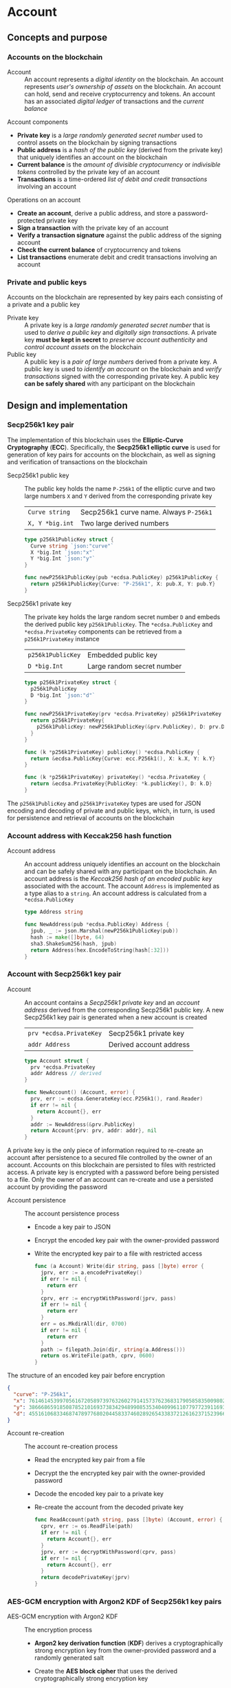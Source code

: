 * Account

** Concepts and purpose

*** Accounts on the blockchain

- Account :: An account represents a /digital identity/ on the blockchain. An
  account represents /user's ownership of assets/ on the blockchain. An account
  can hold, send and receive cryptocurrency and tokens. An account has an
  associated /digital ledger/ of transactions and the /current balance/

Account components
- *Private key* is a /large randomly generated secret number/ used to control
  assets on the blockchain by signing transactions
- *Public address* is a /hash of the public key/ (derived from the private key)
  that uniquely identifies an account on the blockchain
- *Current balance* is the /amount of divisible cryptocurrency/ or /indivisible
  tokens/ controlled by the private key of an account
- *Transactions* is a time-ordered /list of debit and credit transactions/
  involving an account

Operations on an account
- *Create an account*, derive a public address, and store a password-protected
  private key
- *Sign a transaction* with the private key of an account
- *Verify a transaction signature* against the public address of the signing
  account
- *Check the current balance* of cryptocurrency and tokens
- *List transactions* enumerate debit and credit transactions involving an
  account

*** Private and public keys

Accounts on the blockchain are represented by key pairs each consisting of a
private and a public key

- Private key :: A private key is a /large randomly generated secret number/
  that is used to /derive a public key/ and /digitally sign transactions/. A
  private key *must be kept in secret* to /preserve account authenticity/ and
  /control account assets/ on the blockchain
- Public key :: A public key is a /pair of large numbers/ derived from a private
  key. A public key is used to /identify an account/ on the blockchain and
  /verify transactions/ signed with the corresponding private key. A public key
  *can be safely shared* with any participant on the blockchain

** Design and implementation

*** Secp256k1 key pair

The implementation of this blockchain uses the *Elliptic-Curve Cryptography*
(*ECC*). Specifically, the *Secp256k1 elliptic curve* is used for generation of
key pairs for accounts on the blockchain, as well as signing and verification of
transactions on the blockchain

- Secp256k1 public key :: The public key holds the name =P-256k1= of the
  elliptic curve and two large numbers =X= and =Y= derived from the
  corresponding private key
  | ~Curve string~  | Secp256k1 curve name. Always =P-256k1= |
  | ~X, Y *big.int~ | Two large derived numbers              |
  #+BEGIN_SRC go
type p256k1PublicKey struct {
  Curve string `json:"curve"`
  X *big.Int `json:"x"`
  Y *big.Int `json:"y"`
}

func newP256k1PublicKey(pub *ecdsa.PublicKey) p256k1PublicKey {
  return p256k1PublicKey{Curve: "P-256k1", X: pub.X, Y: pub.Y}
}
  #+END_SRC
- Secp256k1 private key :: The private key holds the large random secret number
  =D= and embeds the derived public key =p256k1PublicKey=. The
  ~*ecdsa.PublicKey~ and =*ecdsa.PrivateKey= components can be retrieved from a
  =p256k1PrivateKey= instance
  | ~p256k1PublicKey~ | Embedded public key        |
  | ~D *big.Int~      | Large random secret number |
  #+BEGIN_SRC go
type p256k1PrivateKey struct {
  p256k1PublicKey
  D *big.Int `json:"d"`
}

func newP256k1PrivateKey(prv *ecdsa.PrivateKey) p256k1PrivateKey {
  return p256k1PrivateKey{
    p256k1PublicKey: newP256k1PublicKey(&prv.PublicKey), D: prv.D,
  }
}

func (k *p256k1PrivateKey) publicKey() *ecdsa.PublicKey {
  return &ecdsa.PublicKey{Curve: ecc.P256k1(), X: k.X, Y: k.Y}
}

func (k *p256k1PrivateKey) privateKey() *ecdsa.PrivateKey {
  return &ecdsa.PrivateKey{PublicKey: *k.publicKey(), D: k.D}
}
  #+END_SRC

The =p256k1PublicKey= and =p256k1PrivateKey= types are used for JSON encoding
and decoding of private and public keys, which, in turn, is used for persistence
and retrieval of accounts on the blockchain

*** Account address with Keccak256 hash function

- Account address :: An account address uniquely identifies an account on the
  blockchain and can be safely shared with any participant on the blockchain. An
  account address is the /Keccak256 hash of an encoded public key/ associated
  with the account. The account =Address= is implemented as a type alias to a
  =string=. An account address is calculated from a =*ecdsa.PublicKey=
  #+BEGIN_SRC go
type Address string

func NewAddress(pub *ecdsa.PublicKey) Address {
  jpub, _ := json.Marshal(newP256k1PublicKey(pub))
  hash := make([]byte, 64)
  sha3.ShakeSum256(hash, jpub)
  return Address(hex.EncodeToString(hash[:32]))
}
  #+END_SRC

*** Account with Secp256k1 key pair

- Account :: An account contains a /Secp256k1 private key/ and an /account
  address/ derived from the corresponding Secp256k1 public key. A new Secp256k1
  key pair is generated when a new account is created
  | ~prv *ecdsa.PrivateKey~ | Secp256k1 private key   |
  | ~addr Address~          | Derived account address |
  #+BEGIN_SRC go
type Account struct {
  prv *ecdsa.PrivateKey
  addr Address // derived
}

func NewAccount() (Account, error) {
  prv, err := ecdsa.GenerateKey(ecc.P256k1(), rand.Reader)
  if err != nil {
    return Account{}, err
  }
  addr := NewAddress(&prv.PublicKey)
  return Account{prv: prv, addr: addr}, nil
}
  #+END_SRC

A private key is the only piece of information required to re-create an account
after persistence to a secured file controlled by the owner of an account.
Accounts on this blockchain are persisted to files with restricted access. A
private key is encrypted with a password before being persisted to a file. Only
the owner of an account can re-create and use a persisted account by providing
the password

- Account persistence :: The account persistence process
  - Encode a key pair to JSON
  - Encrypt the encoded key pair with the owner-provided password
  - Write the encrypted key pair to a file with restricted access
  #+BEGIN_SRC go
func (a Account) Write(dir string, pass []byte) error {
  jprv, err := a.encodePrivateKey()
  if err != nil {
    return err
  }
  cprv, err := encryptWithPassword(jprv, pass)
  if err != nil {
    return err
  }
  err = os.MkdirAll(dir, 0700)
  if err != nil {
    return err
  }
  path := filepath.Join(dir, string(a.Address()))
  return os.WriteFile(path, cprv, 0600)
}
  #+END_SRC

The structure of an encoded key pair before encryption
#+BEGIN_SRC json
{
  "curve": "P-256k1",
  "x": 76146145399705616720589739763260279141573762368317905858350098027838154138247,
  "y": 38666865918508785210169373834294899085353404099611077977239116930574874120850,
  "d": 4551610683346874789776802044583374602892654338372126162371523966290596962565
}
#+END_SRC

- Account re-creation :: The account re-creation process
  - Read the encrypted key pair from a file
  - Decrypt the the encrypted key pair with the owner-provided password
  - Decode the encoded key pair to a private key
  - Re-create the account from the decoded private key
  #+BEGIN_SRC go
func ReadAccount(path string, pass []byte) (Account, error) {
  cprv, err := os.ReadFile(path)
  if err != nil {
    return Account{}, err
  }
  jprv, err := decryptWithPassword(cprv, pass)
  if err != nil {
    return Account{}, err
  }
  return decodePrivateKey(jprv)
}
  #+END_SRC

*** AES-GCM encryption with Argon2 KDF of Secp256k1 key pairs

- AES-GCM encryption with Argon2 KDF :: The encryption process
  - *Argon2 key derivation function* (*KDF*) derives a cryptographically strong
    encryption key from the owner-provided password and a randomly generated
    salt
  - Create the *AES block cipher* that uses the derived cryptographically strong
    encryption key
  - Create the *AES-GCM encryption mode* from the AES block cipher
  - AES-GCM encrypts the encoded key pair with the randomly generated nonce
  - Pack the random salt, the random nonce, and the ciphertext all together into
    a slice of bytes to be written to a file. Both the salt for the Argon2 KDF
    and the nonce for the AES-GCM are public, but must be unique
  #+BEGIN_SRC go
func encryptWithPassword(msg, pass []byte) ([]byte, error) {
  salt := make([]byte, encKeyLen)
  _, err := rand.Read(salt)
  if err != nil {
    return nil, err
  }
  key := argon2.IDKey(pass, salt, 1, 256, 1, encKeyLen)
  blk, err := aes.NewCipher(key)
  if err != nil {
    return nil, err
  }
  gcm, err := cipher.NewGCM(blk)
  if err != nil {
    return nil, err
  }
  nonce := make([]byte, gcm.NonceSize())
  _, err = rand.Read(nonce)
  if err != nil {
    return nil, err
  }
  ciph := gcm.Seal(nonce, nonce, msg, nil)
  ciph = append(salt, ciph...)
  return ciph, nil
}
  #+END_SRC

- AES-GCM decryption with Argon2 KDF :: The decryption process
  - *Argon2 KDF* derives the encryption key from the owner-provided password and
    the random salt extracted from the ciphertext
  - Create the *AES block cipher* that uses the derived cryptographically strong
    encryption key
  - Create the *AES-GCM encryption mode* from the AES block cipher
  - AES-GCM decrypts the encoded key pair using the ciphertext and the random
    nonce extracted from the ciphertext
  #+BEGIN_SRC go
func decryptWithPassword(ciph, pass []byte) ([]byte, error) {
  salt, ciph := ciph[:encKeyLen], ciph[encKeyLen:]
  key := argon2.IDKey(pass, salt, 1, 256, 1, encKeyLen)
  blk, err := aes.NewCipher(key)
  if err != nil {
    return nil, err
  }
  gcm, err := cipher.NewGCM(blk)
  if err != nil {
    return nil, err
  }
  nonceLen := gcm.NonceSize()
  nonce, ciph := ciph[:nonceLen], ciph[nonceLen:]
  msg, err := gcm.Open(nil, nonce, ciph, nil)
  if err != nil {
    return nil, err
  }
  return msg, nil
}
  #+END_SRC

*** gRPC =AccountCreate= method

The gRPC =Account= service provides the =AccountCreate= method to create new
accounts on the blockchain. The interface of the service
#+BEGIN_SRC protobuf
message AccountCreateReq {
  string Password = 1;
}

message AccountCreateRes {
  string Address = 1;
}

service Account {
  rpc AccountCreate(AccountCreateReq) returns (AccountCreateRes);
}
#+END_SRC

The implementation of the =AccountCreate= method
- Validate the owner-provided password
- Create a new account with the corresponding key pair
- Write the key pair to the local key store of the node
#+BEGIN_SRC go
func (s *AccountSrv) AccountCreate(
  _ context.Context, req *AccountCreateReq,
) (*AccountCreateRes, error) {
  pass := []byte(req.Password)
  if len(pass) < 5 {
    return nil, status.Errorf(
      codes.InvalidArgument, "password length is less than 5",
    )
  }
  acc, err := chain.NewAccount()
  if err != nil {
    return nil, status.Errorf(codes.Internal , err.Error())
  }
  err = acc.Write(s.keyStoreDir, pass)
  if err != nil {
    return nil, status.Errorf(codes.Internal, err.Error())
  }
  res := &AccountCreateRes{Address: string(acc.Address())}
  return res, nil
}
#+END_SRC

*** gRPC =AccountBalance= method

The gRPC =Account= service provides the =AccountBalance= method to check the
balance of an account. The interface of the service
#+BEGIN_SRC protobuf
message AccountBalanceReq {
  string Address = 1;
}

message AccountBalanceRes {
  uint64 Balance = 1;
}

service Account {
  rpc AccountBalance(AccountBalanceReq) returns (AccountBalanceRes);
}
#+END_SRC

The implementation of the =AccountBalance= method
- Check the balance of the requested account if the balance entry exists in the
  confirmed state. The account can be created, but the balance entry in the
  confirmed state will be included only after the first transaction involving
  the account
#+BEGIN_SRC go
func (s *AccountSrv) AccountBalance(
  _ context.Context, req *AccountBalanceReq,
) (*AccountBalanceRes, error) {
  acc := req.Address
  balance, exist := s.balChecker.Balance(chain.Address(acc))
  if !exist {
    return nil, status.Errorf(
      codes.NotFound, fmt.Sprintf(
        "account %v does not exist or has not yet transacted", acc,
      ),
    )
  }
  res := &AccountBalanceRes{Balance: balance}
  return res, nil
}
#+END_SRC

** Testing and usage

*** Testing account persistence and re-creation

The =TestAccountWriteReadSignTxVerifyTx= testing process
- Create a new account
- Persist the account to a file
- Re-create the account from a file
- Verify that the re-created account correctly signs and verifies transactions
#+BEGIN_SRC fish
go test -v -cover -coverprofile=coverage.cov ./... -run AccountWriteRead
#+END_SRC

*** Testing gRPC =AccountCreate= method

The =TestAccountCreate= testing process
- Set up the gRPC account service and the gRPC account client
- Call the gRPC =AccountCreate= method with the owner-provided password to
  create a new account on the blockchain
- Verify that the returned account address length is correct
#+BEGIN_SRC fish
go test -v -cover -coverprofile=coverage.cov ./... -run AccountCreate
#+END_SRC

*** Testing gRPC =AccountBalance= method

The =TestAccountBalance= testing process
- Create the genesis and the blockchain state
- Set up the gRPC account service and the gRPC account client
- Check balance of an existing account
  - Call the gRPC =AccountBalance= method with the account address of the
    initial owner from the genesis
  - Verify that the correct balance is returned
- Check balance of a non-existing account
  - Call the gRPC =AccountBalance= method with a non-existing account address
  - Verify that the not found error is returned
#+BEGIN_SRC fish
go test -v -cover -coverprofile=coverage.cov ./... -run AccountBalance
#+END_SRC

*** Initializing and starting the bootstrap node

This blockchain consists of the in-memory confirmed and pending state that holds
confirmed balances and nonces of all accounts, a reference to the last confirmed
block, and pending transactions sent by external clients or relayed by other
nodes that are not yet validated and packed into a confirmed block. Every
confirmed block is immediately appended to the local block store on every node.
A blockchain node manages the blockchain state and interactions with other
blockchain nodes connected through a peer-to-peer network. All interactions
between blockchain nodes and with external clients are performed at any
blockchain node through the gRPC interface. A single bootstrap node is
autonomous, self-contained, and provides the same gRPC services as any other
node on the peer-to-peer blockchain network

*Initialization of a bootstrap and authority node*. The parameters to initialize
a bootstrap and authority node
- =--node= specifies the node address
- =--bootstrap= makes the node a bootstrap node for the initial peer discovery
  and also makes the node the authority node for signing the genesis, proposing
  and signing new blocks
- =--authpass= provides a password for the authority account to sign the genesis
  and proposed blocks on the blockchain
- =--ownerpass= provides a password for the initial owner account on the
  blockchain
- =--balance= specifies the balance for the initial owner account on the
  blockchain
Initialize a bootstrap and authority blockchain node
#+BEGIN_SRC fish
set node localhost:1122
set authpass password
set ownerpass password
./bcn node start --node $node --bootstrap --authpass $authpass \
  --ownerpass $ownerpass --balance 1000
#+END_SRC

*Start of already initialized bootstrap and authority node*. Start an already
initialized bootstrap and authority node
#+BEGIN_SRC fish
./bcn node start --node $node --bootstrap --authpass $authpass
#+END_SRC

*** Using =account create= CLI command

The gRPC =AccountCreate= method is exposed through the CLI. Create a new
account on the blockchain and store its key pair on the blockchain node
- Start a blockchain node
  #+BEGIN_SRC fish
./bcn node start --node $node --bootstrap --authpass $authpass
  #+END_SRC
- Create a new account (in a new terminal)
  - =--node= specifies the node address
  - =--ownerpass= provides the password for the new account
  #+BEGIN_SRC fish
./bcn account create --node $node --ownerpass $ownerpass
# acc 596cd4370df451aa9403dddf7febc949fa729eab8f2bdceebbc24477d6f4c80f
  #+END_SRC

*** Using =account balance= CLI command

The gRPC =AccountBalance= method is exposed through the CLI. Check the balance
of an initial owner account or an account that have already transacted on the
blockchain
- Start a blockchain node
  #+BEGIN_SRC fish
./bcn node start --node $node --bootstrap --authpass $authpass
  #+END_SRC
- Get the account address of the initial owner from the genesis file at
  =.keystore<port>/genesis.json=
  #+BEGIN_SRC json
{
  "chain": "blockchain",
  "authority": "f562ef45023a56a62a0a700d4f347affc0b0401dc77ab69cd8b0ac40b9c79249",
  "balances": {
    "d54173365ca6c47d482b0a06ba4f196049014145093778427383de19d66a76d7": 1000
  },
  "time": "2024-09-28T14:40:34.749369849+02:00",
  "sig": "yVlFB9LImlegWJ9XzLZ4Wslr+zTWBUQ1hanrzdABShN4KTZeYlc/jQbQerV68EKeqvpf8BmWOdmXhlRXA1wsOAA="
}
  #+END_SRC
- Get the balance of the initial owner account from the genesis file
  #+BEGIN_SRC fish
set account d54173365ca6c47d482b0a06ba4f196049014145093778427383de19d66a76d7
./bcn account balance --node $node --account $account
# acc d54173365ca6c47d482b0a06ba4f196049014145093778427383de19d66a76d7: 1000
  #+END_SRC

